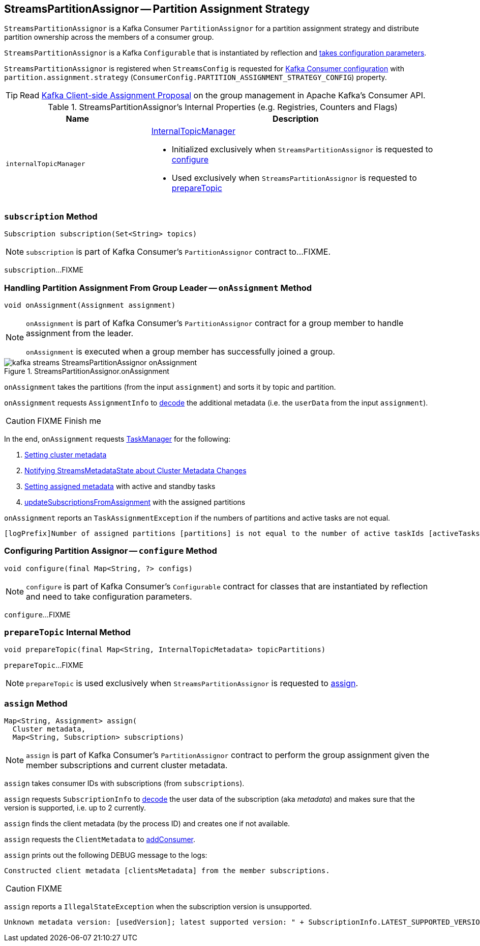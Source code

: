 == [[StreamsPartitionAssignor]] StreamsPartitionAssignor -- Partition Assignment Strategy

`StreamsPartitionAssignor` is a Kafka Consumer `PartitionAssignor` for a partition assignment strategy and distribute partition ownership across the members of a consumer group.

[[creating-instance]]
`StreamsPartitionAssignor` is a Kafka `Configurable` that is instantiated by reflection and <<configure, takes configuration parameters>>.

`StreamsPartitionAssignor` is registered when `StreamsConfig` is requested for link:kafka-streams-StreamsConfig.adoc#getConsumerConfigs[Kafka Consumer configuration] with `partition.assignment.strategy` (`ConsumerConfig.PARTITION_ASSIGNMENT_STRATEGY_CONFIG`) property.

TIP: Read https://cwiki.apache.org/confluence/display/KAFKA/Kafka+Client-side+Assignment+Proposal[Kafka Client-side Assignment Proposal] on the group management in Apache Kafka's Consumer API.

[[internal-registries]]
.StreamsPartitionAssignor's Internal Properties (e.g. Registries, Counters and Flags)
[cols="1,2",options="header",width="100%"]
|===
| Name
| Description

| [[internalTopicManager]] `internalTopicManager`
a| link:kafka-streams-InternalTopicManager.adoc[InternalTopicManager]

* Initialized exclusively when `StreamsPartitionAssignor` is requested to <<configure, configure>>

* Used exclusively when `StreamsPartitionAssignor` is requested to <<prepareTopic, prepareTopic>>
|===

=== [[subscription]] `subscription` Method

[source, java]
----
Subscription subscription(Set<String> topics)
----

NOTE: `subscription` is part of Kafka Consumer's `PartitionAssignor` contract to...FIXME.

`subscription`...FIXME

=== [[onAssignment]] Handling Partition Assignment From Group Leader -- `onAssignment` Method

[source, java]
----
void onAssignment(Assignment assignment)
----

[NOTE]
====
`onAssignment` is part of Kafka Consumer's `PartitionAssignor` contract for a group member to handle assignment from the leader.

`onAssignment` is executed when a group member has successfully joined a group.
====

.StreamsPartitionAssignor.onAssignment
image::images/kafka-streams-StreamsPartitionAssignor-onAssignment.png[align="center"]

`onAssignment` takes the partitions (from the input `assignment`) and sorts it by topic and partition.

`onAssignment` requests `AssignmentInfo` to link:kafka-streams-AssignmentInfo.adoc#decode[decode] the additional metadata (i.e. the `userData` from the input `assignment`).

CAUTION: FIXME Finish me

In the end, `onAssignment` requests <<taskManager, TaskManager>> for the following:

1. link:kafka-streams-TaskManager.adoc#setClusterMetadata[Setting cluster metadata]

1. link:kafka-streams-TaskManager.adoc#setPartitionsByHostState[Notifying StreamsMetadataState about Cluster Metadata Changes]

1. link:kafka-streams-TaskManager.adoc#setAssignmentMetadata[Setting assigned metadata] with active and standby tasks

1. link:kafka-streams-TaskManager.adoc#updateSubscriptionsFromAssignment[updateSubscriptionsFromAssignment] with the assigned partitions

`onAssignment` reports an `TaskAssignmentException` if the numbers of partitions and active tasks are not equal.

```
[logPrefix]Number of assigned partitions [partitions] is not equal to the number of active taskIds [activeTasks], assignmentInfo=[info]
```

=== [[configure]] Configuring Partition Assignor -- `configure` Method

[source, scala]
----
void configure(final Map<String, ?> configs)
----

NOTE: `configure` is part of Kafka Consumer's `Configurable` contract for classes that are instantiated by reflection and need to take configuration parameters.

`configure`...FIXME

=== [[prepareTopic]] `prepareTopic` Internal Method

[source, java]
----
void prepareTopic(final Map<String, InternalTopicMetadata> topicPartitions)
----

`prepareTopic`...FIXME

NOTE: `prepareTopic` is used exclusively when `StreamsPartitionAssignor` is requested to <<assign, assign>>.

=== [[assign]] `assign` Method

[source, java]
----
Map<String, Assignment> assign(
  Cluster metadata,
  Map<String, Subscription> subscriptions)
----

NOTE: `assign` is part of Kafka Consumer's `PartitionAssignor` contract to perform the group assignment given the member subscriptions and current cluster metadata.

`assign` takes consumer IDs with subscriptions (from `subscriptions`).

`assign` requests `SubscriptionInfo` to link:kafka-streams-SubscriptionInfo.adoc#decode[decode] the user data of the subscription (aka _metadata_) and makes sure that the version is supported, i.e. up to 2 currently.

`assign` finds the client metadata (by the process ID) and creates one if not available.

`assign` requests the `ClientMetadata` to link:kafka-streams-ClientMetadata.adoc#addConsumer[addConsumer].

`assign` prints out the following DEBUG message to the logs:

```
Constructed client metadata [clientsMetadata] from the member subscriptions.
```

CAUTION: FIXME

`assign` reports a `IllegalStateException` when the subscription version is unsupported.

```
Unknown metadata version: [usedVersion]; latest supported version: " + SubscriptionInfo.LATEST_SUPPORTED_VERSION
```
